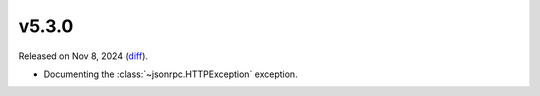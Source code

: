v5.3.0
======

Released on Nov 8, 2024 (`diff`_).

* Documenting the :class:`~jsonrpc.HTTPException` exception.

.. _`diff`: https://gitlab.com/jsonrpc/jsonrpc-py/-/compare/v5.2.0...v5.3.0
